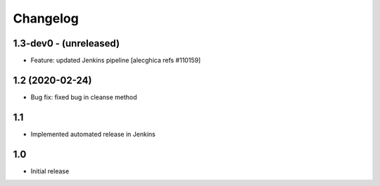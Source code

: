 Changelog
=========

1.3-dev0 - (unreleased)
---------------------------
* Feature: updated Jenkins pipeline
  [alecghica refs #110159]

1.2 (2020-02-24)
---------------------------
* Bug fix: fixed bug in cleanse method

1.1
--------------------------
* Implemented automated release in Jenkins

1.0
--------------------------
* Initial release
